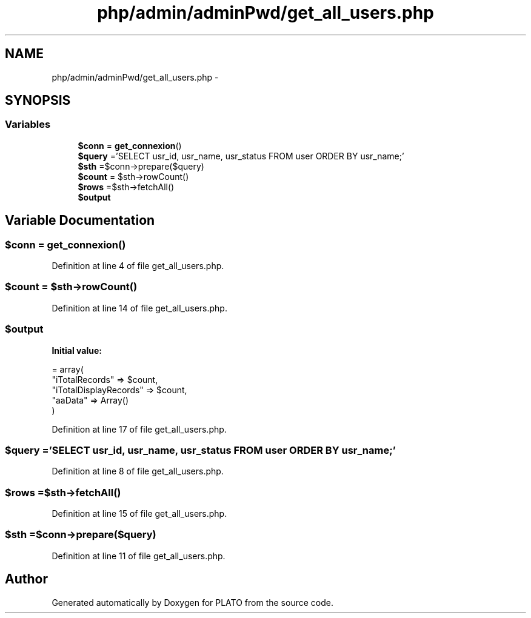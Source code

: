 .TH "php/admin/adminPwd/get_all_users.php" 3 "Wed Nov 30 2016" "Version V2.0" "PLATO" \" -*- nroff -*-
.ad l
.nh
.SH NAME
php/admin/adminPwd/get_all_users.php \- 
.SH SYNOPSIS
.br
.PP
.SS "Variables"

.in +1c
.ti -1c
.RI "\fB$conn\fP = \fBget_connexion\fP()"
.br
.ti -1c
.RI "\fB$query\fP ='SELECT usr_id, usr_name, usr_status FROM user ORDER BY usr_name;'"
.br
.ti -1c
.RI "\fB$sth\fP =$conn->prepare($query)"
.br
.ti -1c
.RI "\fB$count\fP = $sth->rowCount()"
.br
.ti -1c
.RI "\fB$rows\fP =$sth->fetchAll()"
.br
.ti -1c
.RI "\fB$output\fP"
.br
.in -1c
.SH "Variable Documentation"
.PP 
.SS "$conn = \fBget_connexion\fP()"

.PP
Definition at line 4 of file get_all_users\&.php\&.
.SS "$count = $sth->rowCount()"

.PP
Definition at line 14 of file get_all_users\&.php\&.
.SS "$output"
\fBInitial value:\fP
.PP
.nf
= array(
        "iTotalRecords" => $count,
        "iTotalDisplayRecords" => $count,
        "aaData" => Array()
    )
.fi
.PP
Definition at line 17 of file get_all_users\&.php\&.
.SS "$query ='SELECT usr_id, usr_name, usr_status FROM user ORDER BY usr_name;'"

.PP
Definition at line 8 of file get_all_users\&.php\&.
.SS "$rows =$sth->fetchAll()"

.PP
Definition at line 15 of file get_all_users\&.php\&.
.SS "$sth =$conn->prepare($query)"

.PP
Definition at line 11 of file get_all_users\&.php\&.
.SH "Author"
.PP 
Generated automatically by Doxygen for PLATO from the source code\&.

